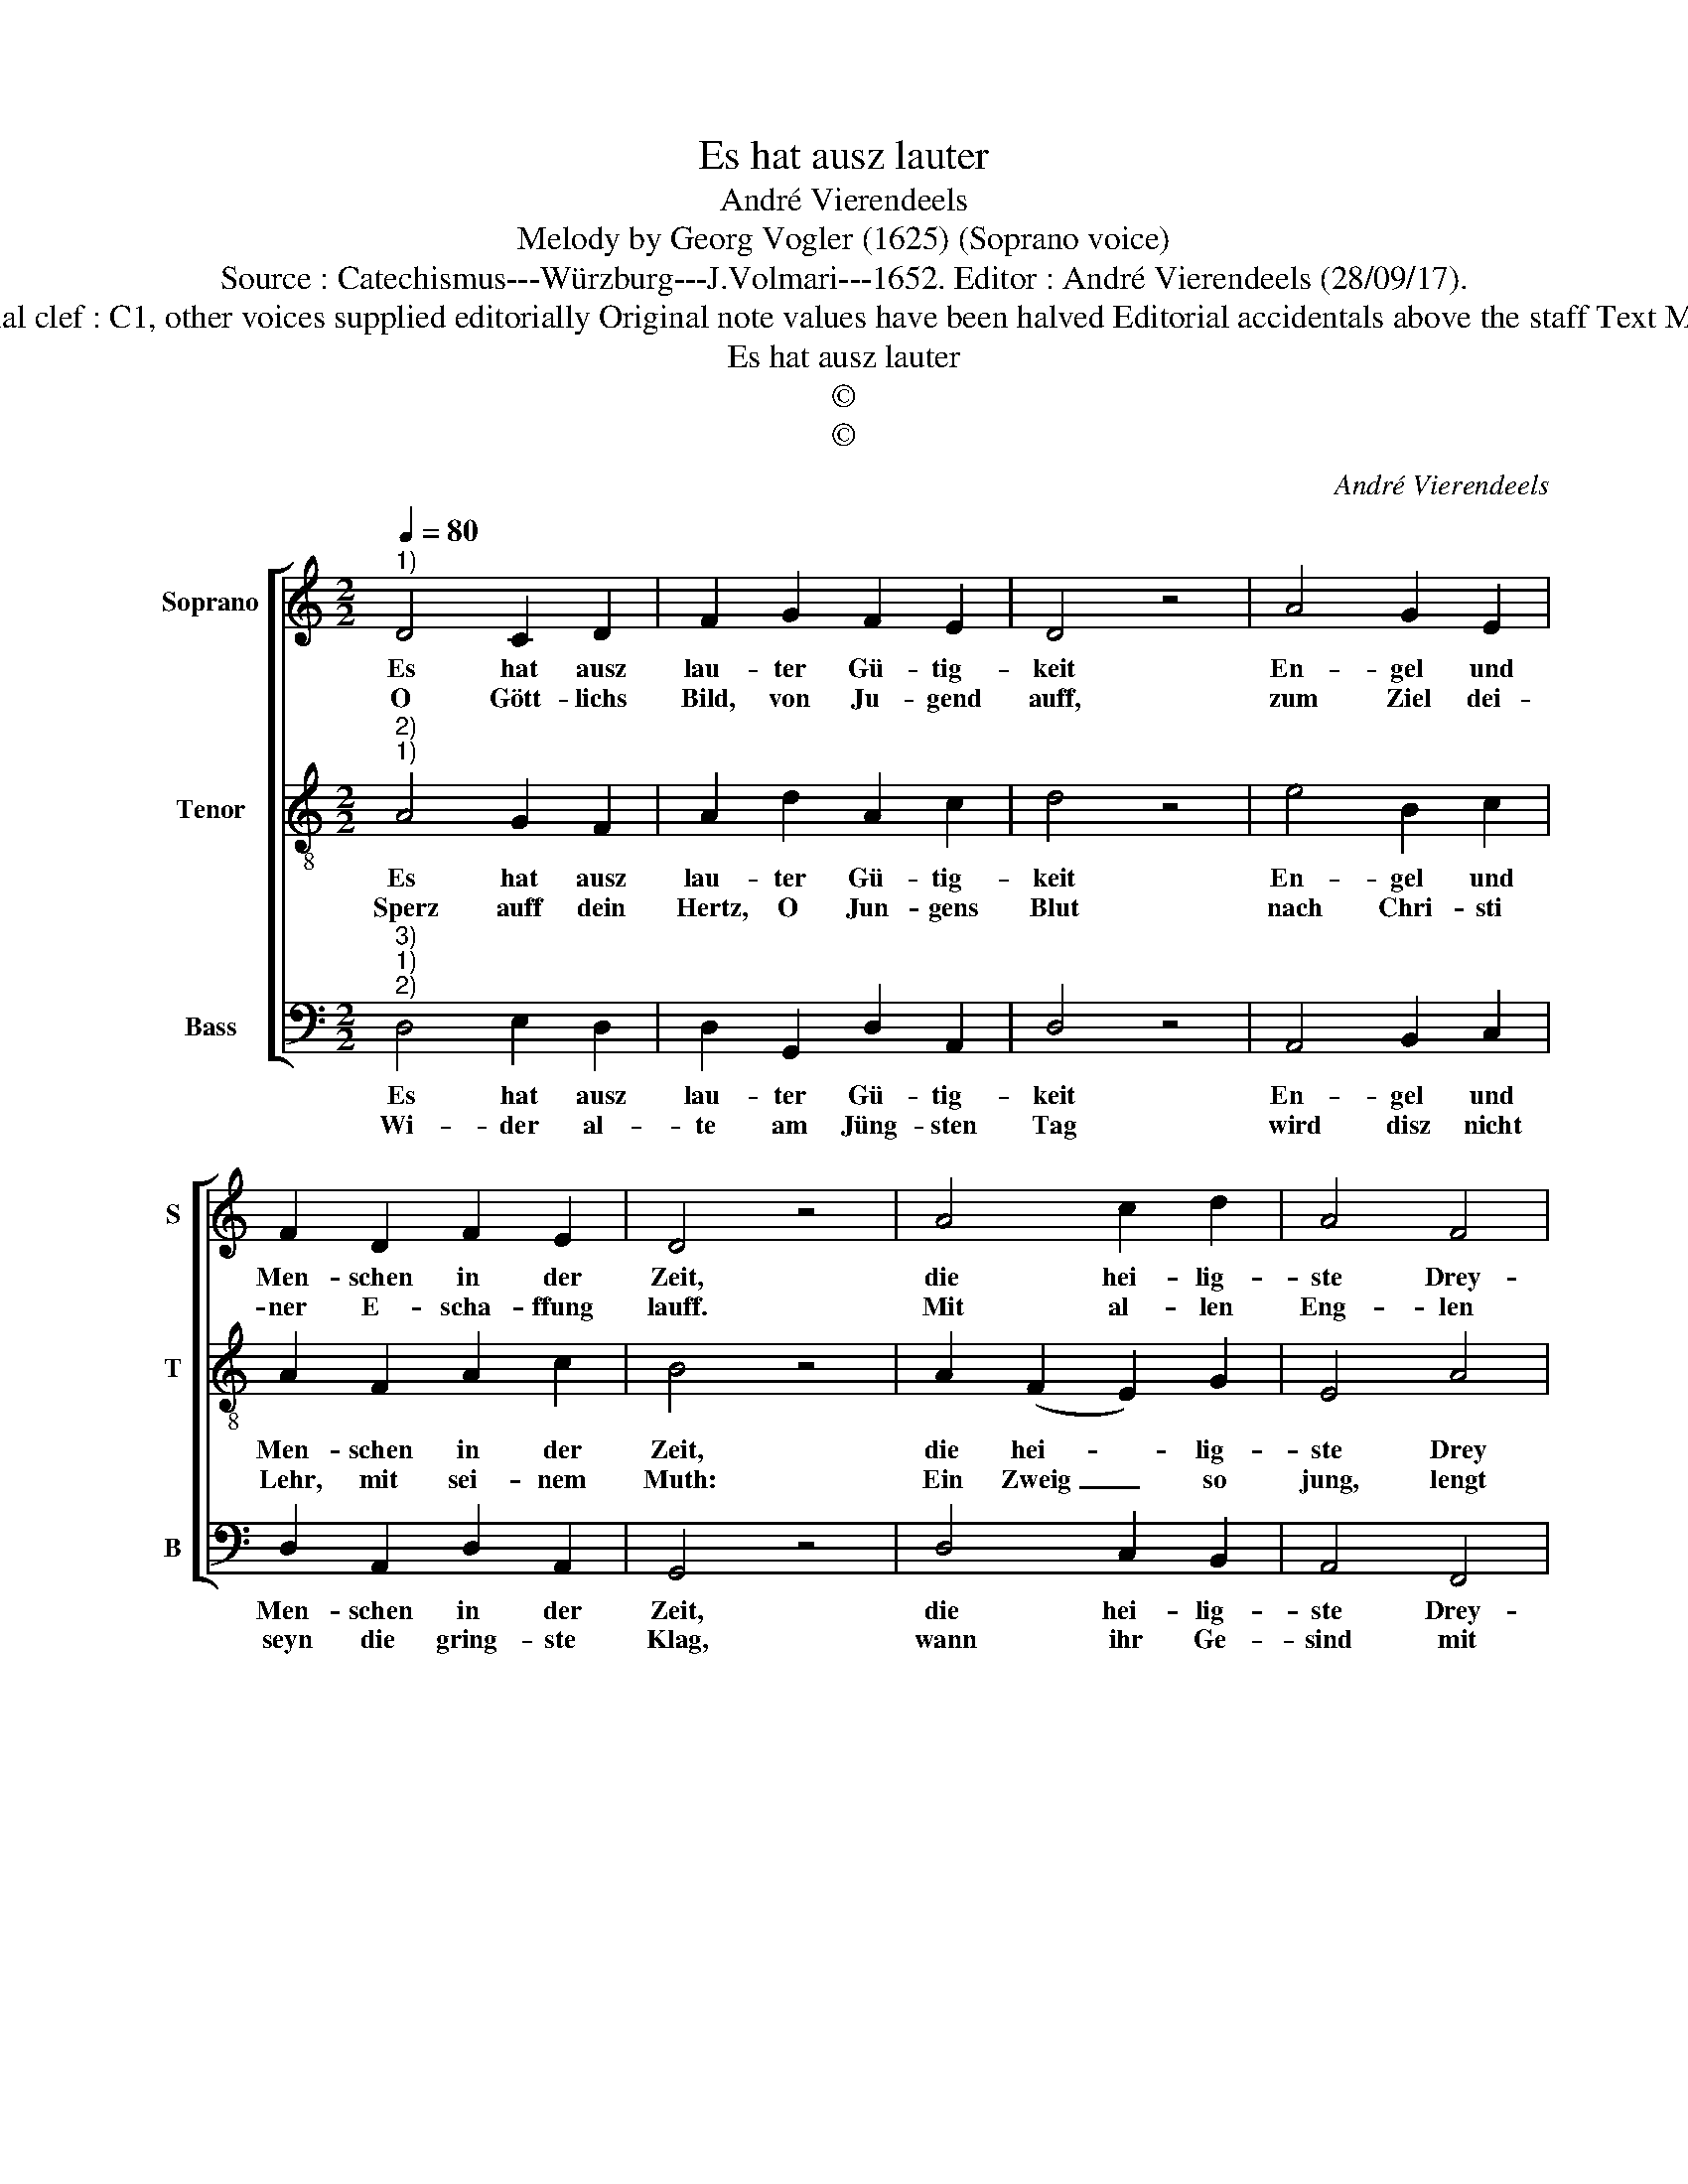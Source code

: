 X:1
T:Es hat ausz lauter
T:André Vierendeels
T:Melody by Georg Vogler (1625) (Soprano voice)
T:Source : Catechismus---Würzburg---J.Volmari---1652. Editor : André Vierendeels (28/09/17).
T:Notes : Original clef : C1, other voices supplied editorially Original note values have been halved Editorial accidentals above the staff Text Middle German
T:Es hat ausz lauter
T:©
T:©
C:André Vierendeels
Z:©
%%score [ 1 2 3 ]
L:1/8
Q:1/4=80
M:2/2
K:C
V:1 treble nm="Soprano" snm="S"
V:2 treble-8 nm="Tenor" snm="T"
V:3 bass nm="Bass" snm="B"
V:1
"^1)" D4 C2 D2 | F2 G2 F2 E2 | D4 z4 | A4 G2 E2 | F2 D2 F2 E2 | D4 z4 | A4 c2 d2 | A4 F4 | %8
w: Es hat ausz|lau- ter Gü- tig-|keit|En- gel und|Men- schen in der|Zeit,|die hei- lig-|ste Drey-|
w: O Gött- lichs|Bild, von Ju- gend|auff,|zum Ziel dei-|ner E- scha- ffung|lauff.|Mit al- len|Eng- len|
 G2 G2 A4 | z4 A4 | c2 d2 A4 | F4 G2 G2 | !fermata!G4 A4 | c2 A2 G2 F2 | F2 E2 F4 | z4 _B4 | %16
w: fal- tig- keit,|er-|scha- ffen zu|der Se- lig-|keit, drumb,|O Mensch be- *|ken- ne frey,|wie|
w: Mensch er- weisz,|deim|Lie- ben Gott|Dienst, Ehr, und|Preysz, zu|sol- chem End, danck-|bar an- wend,|Glaub,|
 G4 A4 | F2 D2 G4 | E4 !fermata!D4 |] %19
w: grosz dein|Gott und Schöp-|ffer sey.|
w: Hoff- nung,|Lieb und Sa-|cra- ment.|
V:2
"^2)""^1)" A4 G2 F2 | A2 d2 A2 c2 | d4 z4 | e4 B2 c2 | A2 F2 A2 c2 | B4 z4 | A2 (F2 E2) G2 | %7
w: Es hat ausz|lau- ter Gü- tig-|keit|En- gel und|Men- schen in der|Zeit,|die hei- * lig-|
w: Sperz auff dein|Hertz, O Jun- gens|Blut|nach Chri- sti|Lehr, mit sei- nem|Muth:|Ein Zweig _ so|
 E4 A4 | E2 D2 E4 | z4 F4 | A2 A2 F4 | (c2 A2) E2 D2 | E4 E4 | G2 c2 B2 A2 | A2 B2 A4 | z4 F4 | %16
w: ste Drey|fal- tig- keit,|er|scha- ffen zu|der _ Se- lig-|keit, drumb,|O Mensch be- *|ken- ne frey,|wie|
w: jung, lengt|sich gar leicht,|der|al- te Storz,|von Krümb _ nicht|weicht: Chri-|sti Lehr ist ein|thew- rer Schatz,|macht|
 D2 E2 E4 | A4 B4 | c4 F4 |] %19
w: grosz dein Gott|und Schöp-|ffer sey.|
w: in dem Him-|mel gu-|ten Plattz.|
V:3
"^3)""^1)""^2)" D,4 E,2 D,2 | D,2 G,,2 D,2 A,,2 | D,4 z4 | A,,4 B,,2 C,2 | D,2 A,,2 D,2 A,,2 | %5
w: Es hat ausz|lau- ter Gü- tig-|keit|En- gel und|Men- schen in der|
w: Wi- der al-|te am Jüng- sten|Tag|wird disz nicht|seyn die gring- ste|
 G,,4 z4 | D,4 C,2 B,,2 | A,,4 F,,4 | C,2 B,,2 A,,4 | z4 D,4 | F,2 D,2 D,4 | F,4 C,2 B,,2 | %12
w: Zeit,|die hei- lig-|ste Drey-|fal- tig- keit|er-|scha- ffen zu|der Se- lig-|
w: Klag,|wann ihr Ge-|sind mit|Weib und Kind|so|ü- bel un-|der- wie- sen|
 C,4 A,,4 | C,2 E,2 E,2 F,2 | D,2 E,2 D,4 | z4 D,4 |"^-natural" B,,2 E,2 A,,4 | D,4 G,,4 | %18
w: keit, drumb,|O Mensch be- *|ken- ne frey,|wie|grosz dein Gott|und Schöp-|
w: sind, und|nichts wis- sen von|Chri- sti Lehr,|ausz|der doch kompt|all Zucht|
 A,,4 D,4 |] %19
w: ffer sey.|
w: und Ehr.|

